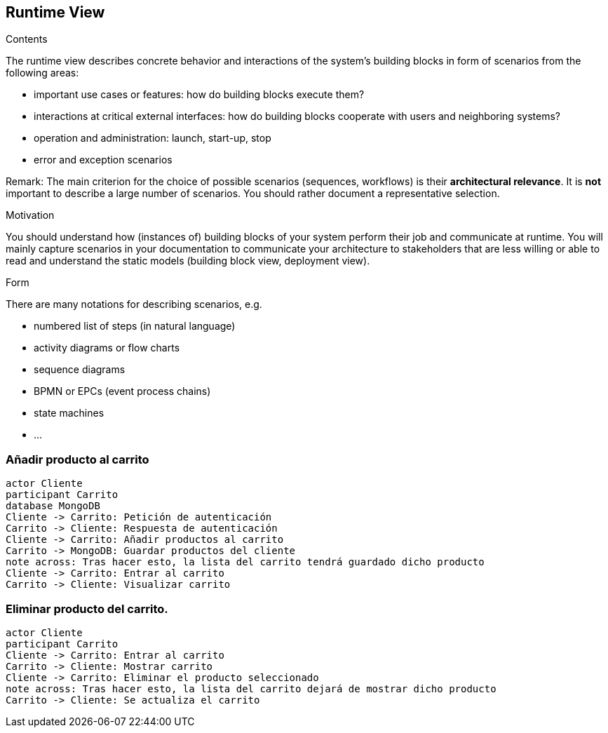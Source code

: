 [[section-runtime-view]]
== Runtime View


[role="arc42help"]
****
.Contents
The runtime view describes concrete behavior and interactions of the system’s building blocks in form of scenarios from the following areas:

* important use cases or features: how do building blocks execute them?
* interactions at critical external interfaces: how do building blocks cooperate with users and neighboring systems?
* operation and administration: launch, start-up, stop
* error and exception scenarios

Remark: The main criterion for the choice of possible scenarios (sequences, workflows) is their *architectural relevance*. It is *not* important to describe a large number of scenarios. You should rather document a representative selection.

.Motivation
You should understand how (instances of) building blocks of your system perform their job and communicate at runtime.
You will mainly capture scenarios in your documentation to communicate your architecture to stakeholders that are less willing or able to read and understand the static models (building block view, deployment view).

.Form
There are many notations for describing scenarios, e.g.

* numbered list of steps (in natural language)
* activity diagrams or flow charts
* sequence diagrams
* BPMN or EPCs (event process chains)
* state machines
* ...

****

=== Añadir producto al carrito

[plantuml,"Diagrama Añadir producto",png]
----
actor Cliente
participant Carrito
database MongoDB
Cliente -> Carrito: Petición de autenticación
Carrito -> Cliente: Respuesta de autenticación
Cliente -> Carrito: Añadir productos al carrito
Carrito -> MongoDB: Guardar productos del cliente
note across: Tras hacer esto, la lista del carrito tendrá guardado dicho producto
Cliente -> Carrito: Entrar al carrito
Carrito -> Cliente: Visualizar carrito
----

=== Eliminar producto del carrito.

[plantuml,"Diagrama Eliminar Producto",png]
----
actor Cliente
participant Carrito
Cliente -> Carrito: Entrar al carrito
Carrito -> Cliente: Mostrar carrito
Cliente -> Carrito: Eliminar el producto seleccionado
note across: Tras hacer esto, la lista del carrito dejará de mostrar dicho producto
Carrito -> Cliente: Se actualiza el carrito
----
